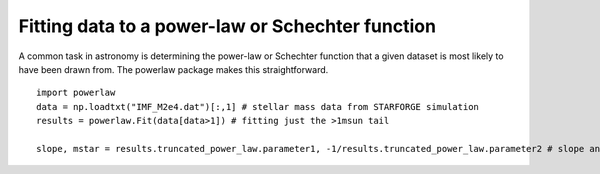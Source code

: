 Fitting data to a power-law or Schechter function
-------------------------------------------------

A common task in astronomy is determining the power-law or Schechter function that a given dataset is most likely to have been drawn from. The powerlaw package makes this straightforward.

::

   import powerlaw
   data = np.loadtxt("IMF_M2e4.dat")[:,1] # stellar mass data from STARFORGE simulation
   results = powerlaw.Fit(data[data>1]) # fitting just the >1msun tail

   slope, mstar = results.truncated_power_law.parameter1, -1/results.truncated_power_law.parameter2 # slope and Schechter cutoff, where the distribution is m^slope exp(-m/mstar)